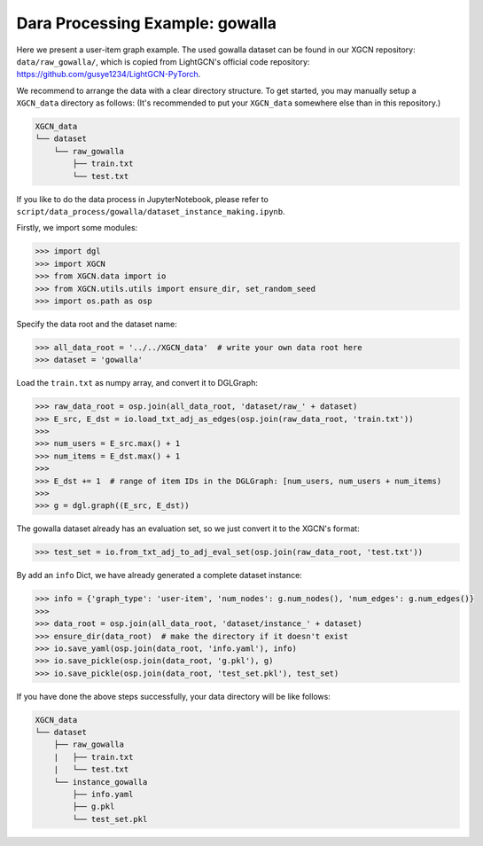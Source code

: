 Dara Processing Example: gowalla
=====================================

Here we present a user-item graph example. The used gowalla dataset can be found 
in our XGCN repository: ``data/raw_gowalla/``, which is copied from LightGCN's official code repository: 
https://github.com/gusye1234/LightGCN-PyTorch.

We recommend to arrange the data with a clear directory structure. 
To get started, you may manually setup a ``XGCN_data`` directory as follows: 
(It's recommended to put your ``XGCN_data`` somewhere else than in this repository.)

.. code:: 

    XGCN_data
    └── dataset
        └── raw_gowalla
            ├── train.txt
            └── test.txt

If you like to do the data process in JupyterNotebook, please refer to 
``script/data_process/gowalla/dataset_instance_making.ipynb``.

Firstly, we import some modules: 

.. code:: python

    >>> import dgl
    >>> import XGCN
    >>> from XGCN.data import io
    >>> from XGCN.utils.utils import ensure_dir, set_random_seed
    >>> import os.path as osp

Specify the data root and the dataset name: 

.. code:: python

    >>> all_data_root = '../../XGCN_data'  # write your own data root here
    >>> dataset = 'gowalla'

Load the ``train.txt`` as numpy array, and convert it to DGLGraph:

.. code:: python

    >>> raw_data_root = osp.join(all_data_root, 'dataset/raw_' + dataset)
    >>> E_src, E_dst = io.load_txt_adj_as_edges(osp.join(raw_data_root, 'train.txt'))
    >>> 
    >>> num_users = E_src.max() + 1
    >>> num_items = E_dst.max() + 1
    >>>
    >>> E_dst += 1  # range of item IDs in the DGLGraph: [num_users, num_users + num_items)
    >>>
    >>> g = dgl.graph((E_src, E_dst))

The gowalla dataset already has an evaluation set, so we just convert it to 
the XGCN's format:

.. code:: python

    >>> test_set = io.from_txt_adj_to_adj_eval_set(osp.join(raw_data_root, 'test.txt'))

By add an ``info`` Dict, we have already generated a complete dataset instance:

.. code:: python

    >>> info = {'graph_type': 'user-item', 'num_nodes': g.num_nodes(), 'num_edges': g.num_edges()}
    >>> 
    >>> data_root = osp.join(all_data_root, 'dataset/instance_' + dataset)
    >>> ensure_dir(data_root)  # make the directory if it doesn't exist
    >>> io.save_yaml(osp.join(data_root, 'info.yaml'), info)
    >>> io.save_pickle(osp.join(data_root, 'g.pkl'), g)
    >>> io.save_pickle(osp.join(data_root, 'test_set.pkl'), test_set)

If you have done the above steps successfully, your data directory will be like follows: 

.. code:: 

    XGCN_data
    └── dataset
        ├── raw_gowalla
        |   ├── train.txt
        |   └── test.txt
        └── instance_gowalla
            ├── info.yaml
            ├── g.pkl
            └── test_set.pkl
